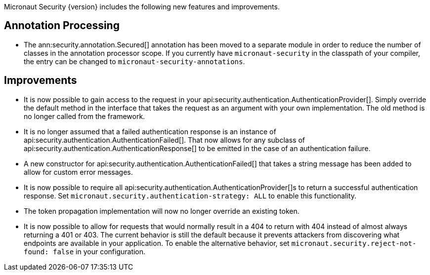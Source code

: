 Micronaut Security {version} includes the following new features and improvements.

== Annotation Processing

* The ann:security.annotation.Secured[] annotation has been moved to a separate module in order to reduce the number of classes in the annotation processor scope. If you currently have `micronaut-security` in the classpath of your compiler, the entry can be changed to `micronaut-security-annotations`.

== Improvements

* It is now possible to gain access to the request in your api:security.authentication.AuthenticationProvider[]. Simply override the default method in the interface that takes the request as an argument with your own implementation. The old method is no longer called from the framework.

* It is no longer assumed that a failed authentication response is an instance of api:security.authentication.AuthenticationFailed[]. That now allows for any subclass of api:security.authentication.AuthenticationResponse[] to be emitted in the case of an authentication failure.

* A new constructor for api:security.authentication.AuthenticationFailed[] that takes a string message has been added to allow for custom error messages.

* It is now possible to require all api:security.authentication.AuthenticationProvider[]s to return a successful authentication response. Set `micronaut.security.authentication-strategy: ALL` to enable this functionality.

* The token propagation implementation will now no longer override an existing token.

* It is now possible to allow for requests that would normally result in a 404 to return with 404 instead of almost always returning a 401 or 403. The current behavior is still the default because it prevents attackers from discovering what endpoints are available in your application. To enable the alternative behavior, set `micronaut.security.reject-not-found: false` in your configuration.
